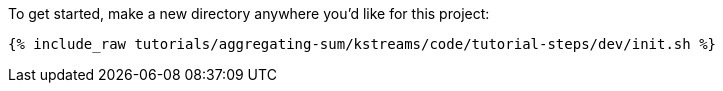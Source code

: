 To get started, make a new directory anywhere you'd like for this project:

+++++
<pre class="snippet"><code class="shell">{% include_raw tutorials/aggregating-sum/kstreams/code/tutorial-steps/dev/init.sh %}</code></pre>
+++++
